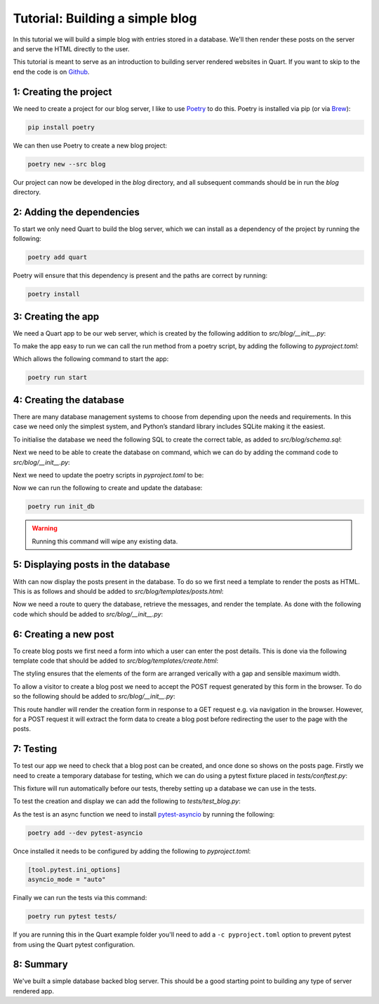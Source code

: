 .. _blog_tutorial:

Tutorial: Building a simple blog
================================

In this tutorial we will build a simple blog with entries stored in a
database. We'll then render these posts on the server and serve the
HTML directly to the user.

This tutorial is meant to serve as an introduction to building server
rendered websites in Quart. If you want to skip to the end the code is
on `Github <https://github.com/pallets/quart/tree/main/examples/blog>`_.

1: Creating the project
-----------------------

We need to create a project for our blog server, I like to use
`Poetry <https://python-poetry.org>`_ to do this. Poetry is installed
via pip (or via `Brew <https://brew.sh/>`_):

.. code-block:: console

    pip install poetry

We can then use Poetry to create a new blog project:

.. code-block:: console

    poetry new --src blog

Our project can now be developed in the *blog* directory, and all
subsequent commands should be in run the *blog* directory.

2: Adding the dependencies
--------------------------

To start we only need Quart to build the blog server, which we can
install as a dependency of the project by running the following:

.. code-block:: console

    poetry add quart

Poetry will ensure that this dependency is present and the paths are
correct by running:

.. code-block:: console

    poetry install

3: Creating the app
-------------------

We need a Quart app to be our web server, which is created by the
following addition to *src/blog/__init__.py*:

.. code-block:: python
    :caption: src/blog/__init__.py

    from quart import Quart

    app = Quart(__name__)

    def run() -> None:
        app.run()

To make the app easy to run we can call the run method from a poetry
script, by adding the following to *pyproject.toml*:

.. code-block:: toml
    :caption: pyproject.toml

    [tool.poetry.scripts]
    start = "blog:run"

Which allows the following command to start the app:

.. code-block:: console

    poetry run start

4: Creating the database
------------------------

There are many database management systems to choose from depending
upon the needs and requirements. In this case we need only the
simplest system, and Python’s standard library includes SQLite making
it the easiest.

To initialise the database we need the following SQL to create the
correct table, as added to *src/blog/schema.sql*:

.. code-block:: sql
    :caption: src/blog/schema.sql

    DROP TABLE IF EXISTS post;
    CREATE TABLE post (
      id INTEGER PRIMARY KEY AUTOINCREMENT,
      title TEXT NOT NULL,
      'text' TEXT NOT NULL
    );

Next we need to be able to create the database on command, which
we can do by adding the command code to *src/blog/__init__.py*:

.. code-block:: python
    :caption: src/blog/__init__.py

    from pathlib import Path
    from sqlite3 import dbapi2 as sqlite3

    app.config.update({
      "DATABASE": Path(app.root_path) / "blog.db",
    })

    def _connect_db():
        engine = sqlite3.connect(app.config["DATABASE"])
        engine.row_factory = sqlite3.Row
        return engine

    def init_db():
        db = _connect_db()
        with open(Path(app.root_path) / "schema.sql", mode="r") as file_:
            db.cursor().executescript(file_.read())
        db.commit()

Next we need to update the poetry scripts in *pyproject.toml* to be:

.. code-block:: toml
    :caption: pyproject.toml

    [tool.poetry.scripts]
    init_db = "blog:init_db"
    start = "blog:run"

Now we can run the following to create and update the database:

.. code-block:: console

    poetry run init_db

.. warning::

   Running this command will wipe any existing data.


5: Displaying posts in the database
-----------------------------------

With can now display the posts present in the database. To do so we
first need a template to render the posts as HTML. This is as follows
and should be added to *src/blog/templates/posts.html*:

.. code-block:: html
    :caption: src/blog/templates/posts.html

    <main>
      {% for post in posts %}
        <article>
          <h2>{{ post.title }}</h2>
          <p>{{ post.text|safe }}</p>
        </article>
      {% else %}
        <p>No posts available</p>
      {% endfor %}
    </main>

Now we need a route to query the database, retrieve the messages,
and render the template. As done with the following code which should
be added to *src/blog/__init__.py*:

.. code-block:: python
    :caption: src/blog/__init__.py

    from quart import render_template, g

    def _get_db():
        if not hasattr(g, "sqlite_db"):
            g.sqlite_db = _connect_db()
        return g.sqlite_db

    @app.get("/")
    async def posts():
        db = _get_db()
        cur = db.execute(
            """SELECT title, text
                 FROM post
             ORDER BY id DESC""",
        )
        posts = cur.fetchall()
        return await render_template("posts.html", posts=posts)

6: Creating a new post
----------------------

To create blog posts we first need a form into which a user can enter
the post details. This is done via the following template code that should
be added to *src/blog/templates/create.html*:

.. code-block:: html
    :caption: src/blog/templates/create.html

    <form method="POST" style="display: flex; flex-direction: column; gap: 8px; max-width:400px">
      <label>Title: <input type="text" size="30" name="title" /></label>
      <label>Text: <textarea name="text" rows="5" cols="40"></textarea></label>
      <button type="submit">Create</button>
    </form>

The styling ensures that the elements of the form are arranged
verically with a gap and sensible maximum width.

To allow a visitor to create a blog post we need to accept the POST
request generated by this form in the browser. To do so the following
should be added to *src/blog/__init__.py*:

.. code-block:: python
    :caption: src/blog/__init__.py

    from quart import redirect, request, url_for

    @app.route("/create/", methods=["GET", "POST"])
    async def create():
        if request.method == "POST":
            db = _get_db()
            form = await request.form
            db.execute(
                "INSERT INTO post (title, text) VALUES (?, ?)",
                [form["title"], form["text"]],
            )
            db.commit()
            return redirect(url_for("posts"))
        else:
            return await render_template("create.html")

This route handler will render the creation form in response to a GET
request e.g. via navigation in the browser. However, for a POST
request it will extract the form data to create a blog post before
redirecting the user to the page with the posts.

7: Testing
----------

To test our app we need to check that a blog post can be created, and
once done so shows on the posts page. Firstly we need to create a
temporary database for testing, which we can do using a pytest fixture
placed in *tests/conftest.py*:

.. code-block:: python
    :caption: tests/conftest.py

    import pytest

    from blog import app, init_db

    @pytest.fixture(autouse=True)
    def configure_db(tmpdir):
        app.config['DATABASE'] = str(tmpdir.join('blog.db'))
        init_db()

This fixture will run automatically before our tests, thereby setting up
a database we can use in the tests.

To test the creation and display we can add the following to
*tests/test_blog.py*:

.. code-block:: python
    :caption: tests/test_blog.py

    from blog import app

    async def test_create_post():
        test_client = app.test_client()
        response = await test_client.post("/create/", form={"title": "Post", "text": "Text"})
        assert response.status_code == 302
        response = await test_client.get("/")
        text = await response.get_data()
        assert b"<h2>Post</h2>" in text
        assert b"<p>Text</p>" in text

As the test is an async function we need to install `pytest-asyncio
<https://github.com/pytest-dev/pytest-asyncio>`_ by running the
following:

.. code-block:: console

    poetry add --dev pytest-asyncio

Once installed it needs to be configured by adding the following to
*pyproject.toml*:

.. code-block:: toml

    [tool.pytest.ini_options]
    asyncio_mode = "auto"

Finally we can run the tests via this command:

.. code-block:: console

    poetry run pytest tests/

If you are running this in the Quart example folder you'll need to add
a ``-c pyproject.toml`` option to prevent pytest from using the Quart
pytest configuration.

8: Summary
----------

We've built a simple database backed blog server. This should be a
good starting point to building any type of server rendered app.
